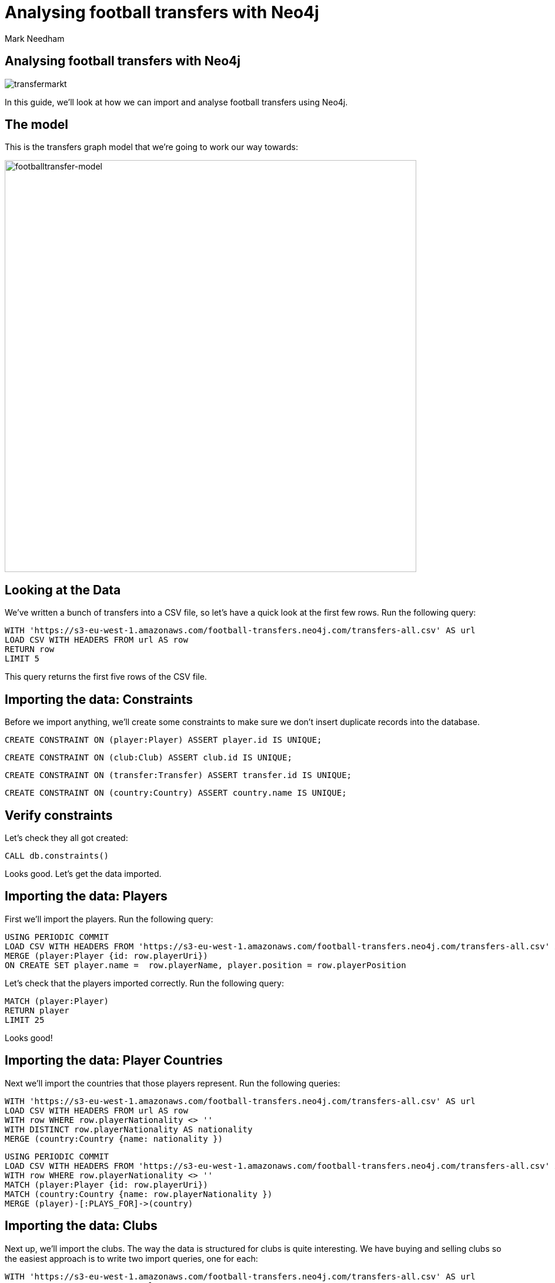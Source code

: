 = Analysing football transfers with Neo4j
:author: Mark Needham
:description: Import, clean, and analyze football transfer data with Neo4j
:img: https://s3.amazonaws.com/guides.neo4j.com/football_transfers/img
:data-url: https://s3-eu-west-1.amazonaws.com/football-transfers.neo4j.com
:tags: sports, cypher, apoc, load-csv, data-analysis
:neo4j-version: 3.5
:icons: font

== Analysing football transfers with Neo4j

image:{img}/transfermarkt.png[transfermarkt]

In this guide, we’ll look at how we can import and analyse football
transfers using Neo4j.

== The model

This is the transfers graph model that we’re going to work our way
towards:

[.image]#image:{img}/footballtransfer-model.png[footballtransfer-model,width=700]#

== Looking at the Data

We’ve written a bunch of transfers into a CSV file, so let’s have a quick look at the first few rows. Run the following query:

[source,cypher,subs=attributes,highlight,pre-scrollable,programlisting,cm-s-neo,code,runnable,standalone-example,ng-binding]
----
WITH '{data-url}/transfers-all.csv' AS url
LOAD CSV WITH HEADERS FROM url AS row
RETURN row
LIMIT 5
----

This query returns the first five rows of the CSV file.

== Importing the data: Constraints

Before we import anything, we’ll create some constraints to make sure we don’t insert duplicate records into the database.

[source,cypher,highlight,pre-scrollable,programlisting,cm-s-neo,code,runnable,standalone-example,ng-binding]
----
CREATE CONSTRAINT ON (player:Player) ASSERT player.id IS UNIQUE;
----

[source,cypher,highlight,pre-scrollable,programlisting,cm-s-neo,code,runnable,standalone-example,ng-binding]
----
CREATE CONSTRAINT ON (club:Club) ASSERT club.id IS UNIQUE;
----

[source,cypher,highlight,pre-scrollable,programlisting,cm-s-neo,code,runnable,standalone-example,ng-binding]
----
CREATE CONSTRAINT ON (transfer:Transfer) ASSERT transfer.id IS UNIQUE;
----

[source,cypher,highlight,pre-scrollable,programlisting,cm-s-neo,code,runnable,standalone-example,ng-binding]
----
CREATE CONSTRAINT ON (country:Country) ASSERT country.name IS UNIQUE;
----

== Verify constraints

Let’s check they all got created:

[source,cypher,highlight,pre-scrollable,programlisting,cm-s-neo,code,runnable,standalone-example,ng-binding]
----
CALL db.constraints()
----

Looks good. Let’s get the data imported.

== Importing the data: Players

First we’ll import the players. Run the following query:

[source,cypher,subs=attributes,highlight,pre-scrollable,programlisting,cm-s-neo,code,runnable,standalone-example,ng-binding]
----
USING PERIODIC COMMIT
LOAD CSV WITH HEADERS FROM '{data-url}/transfers-all.csv' AS row
MERGE (player:Player {id: row.playerUri})
ON CREATE SET player.name =  row.playerName, player.position = row.playerPosition
----

Let’s check that the players imported correctly. Run the following
query:

[source,cypher,highlight,pre-scrollable,programlisting,cm-s-neo,code,runnable,standalone-example,ng-binding]
----
MATCH (player:Player)
RETURN player
LIMIT 25
----

Looks good!

== Importing the data: Player Countries

Next we’ll import the countries that those players represent. Run the following queries:

[source,cypher,subs=attributes,highlight,pre-scrollable,programlisting,cm-s-neo,code,runnable,standalone-example,ng-binding]
----
WITH '{data-url}/transfers-all.csv' AS url
LOAD CSV WITH HEADERS FROM url AS row
WITH row WHERE row.playerNationality <> ''
WITH DISTINCT row.playerNationality AS nationality
MERGE (country:Country {name: nationality })
----

[source,cypher,subs=attributes,highlight,pre-scrollable,programlisting,cm-s-neo,code,runnable,standalone-example,ng-binding]
----
USING PERIODIC COMMIT
LOAD CSV WITH HEADERS FROM '{data-url}/transfers-all.csv' AS row
WITH row WHERE row.playerNationality <> ''
MATCH (player:Player {id: row.playerUri})
MATCH (country:Country {name: row.playerNationality })
MERGE (player)-[:PLAYS_FOR]->(country)
----

== Importing the data: Clubs

Next up, we’ll import the clubs. The way the data is structured for clubs is quite interesting. We have buying and selling clubs so the easiest approach is to write two import queries, one for each:

[source,cypher,subs=attributes,highlight,pre-scrollable,programlisting,cm-s-neo,code,runnable,standalone-example,ng-binding]
----
WITH '{data-url}/transfers-all.csv' AS url
LOAD CSV WITH HEADERS FROM url AS row
WITH row where row.sellerClubUri <> ''
MERGE (club:Club {id: row.sellerClubUri})
ON CREATE SET club.name = row.sellerClubName
MERGE (country:Country {name: row.sellerClubCountry})
MERGE (club)-[:PART_OF]->(country)
----

[source,cypher,subs=attributes,highlight,pre-scrollable,programlisting,cm-s-neo,code,runnable,standalone-example,ng-binding]
----
WITH '{data-url}/transfers-all.csv' AS url
LOAD CSV WITH HEADERS FROM url AS row
WITH row where row.buyerClubUri <> ''
MERGE (club:Club {id: row.buyerClubUri})
ON CREATE SET club.name = row.buyerClubName
MERGE (country:Country {name: row.buyerClubCountry})
MERGE (club)-[:PART_OF]->(country)
----

It’s a bit annoying that we have to write two queries to do this. Maybe there’s another way…​

== Importing the data: Clubs II

Indeed there is! Our good friend `+UNWIND+` can help us out here:

[source,cypher,subs=attributes,highlight,pre-scrollable,programlisting,cm-s-neo,code,runnable,standalone-example,ng-binding]
----
WITH '{data-url}/transfers-all.csv' AS url
LOAD CSV WITH HEADERS FROM url AS row
UNWIND [
  {uri: row.sellerClubUri, name: row.sellerClubName, country: row.sellerClubCountry},
  {uri: row.buyerClubUri,  name: row.buyerClubName,  country: row.buyerClubCountry}
] AS club
WITH club WHERE club.uri <> ''
WITH DISTINCT club
MERGE (c:Club {id: club.uri})
ON CREATE SET c.name = club.name
MERGE (country:Country {name: club.country })
MERGE (c)-[:PART_OF]->(country)
----

== Importing the data: Transfers

[source,cypher,subs=attributes,highlight,pre-scrollable,programlisting,cm-s-neo,code,runnable,standalone-example,ng-binding]
----
USING PERIODIC COMMIT
LOAD CSV WITH HEADERS FROM '{data-url}/transfers-all.csv' AS row
MATCH (player:Player {id: row.playerUri})
MATCH (source:Club {id: row.sellerClubUri})
MATCH (destination:Club {id: row.buyerClubUri})
MERGE (t:Transfer {id: row.transferUri})
ON CREATE SET t.season = row.season,
              t.fee = row.transferFee,
              t.timestamp = toInteger(row.timestamp)
MERGE (t)-[ofPlayer:OF_PLAYER]->(player) SET ofPlayer.age = row.playerAge
MERGE (t)-[:FROM_CLUB]->(source)
MERGE (t)-[:TO_CLUB]->(destination);
----

Now it’s time to clean up the transfer fees so that we can compare
different transfers more easily.

== Cleaning the data: Transfer fees

Let’s have a look what transfer fees look like at the moment. Run the following query:

[source,cypher,highlight,pre-scrollable,programlisting,cm-s-neo,code,runnable,standalone-example,ng-binding]
----
MATCH (transfer:Transfer)
RETURN transfer.fee, COUNT(*) AS occurrences
ORDER BY occurrences DESC
LIMIT 100
----

There’s lots of different values here, but it looks like if the value is "?" or "-" then we don’t have any idea what the transfer fee actually was.

== Cleaning the data: Transfer fees

Let’s see if there are any valid transfers with those values. Run the following query:

[source,cypher,highlight,pre-scrollable,programlisting,cm-s-neo,code,runnable,standalone-example,ng-binding]
----
MATCH (t:Transfer)
WHERE t.fee contains "?" or t.fee  contains "-"
RETURN t.fee, count(*)
----

Doesn’t look like it! Let’s exclude those transfers:

[source,cypher,highlight,pre-scrollable,programlisting,cm-s-neo,code,runnable,standalone-example,ng-binding]
----
MATCH (t:Transfer)
WHERE t.fee contains "?" or t.fee  contains "-"
REMOVE t:Transfer
SET t:TransferWithoutFee
----

== Tagging the loan transfers

There are some transfers in our dataset where a player is only
temporarily transferred between teams. This is a good time to make use of a 2nd label. Let’s add the label `+Loan+` to those transfers:

[source,cypher,highlight,pre-scrollable,programlisting,cm-s-neo,code,runnable,standalone-example,ng-binding]
----
MATCH (t:Transfer)
WHERE t.fee STARTS WITH 'Loan'
SET t:Loan
----

== Cleaning the data: Transfer fees

Now what we’ve got left are all values that we can translate into a numeric value.

[source,cypher,highlight,pre-scrollable,programlisting,cm-s-neo,code,runnable,standalone-example,ng-binding]
----
MATCH (transfer:Transfer)
RETURN transfer.fee, COUNT(*) AS occurrences
ORDER BY occurrences DESC
LIMIT 100
----

== Cleaning the data: Transfer fees

Let’s add a new property that has a numeric value for each transfer fee.
Run the following query:

[source,cypher,highlight,pre-scrollable,programlisting,cm-s-neo,code,runnable,standalone-example,ng-binding]
----
MATCH (t:Transfer)
WITH t, replace(replace(replace(replace(t.fee, "k", ""), "m", ""), "Loan fee:", ""), "£", "") AS rawNumeric
WITH t,
CASE
 WHEN t.fee ENDS WITH "k" THEN toFloat(apoc.number.exact.mul(trim(rawNumeric),"1000"))
 WHEN trim(t.fee) IN ["Free transfer", "ablösefrei ", "gratuito", "free", "free transfer", "Ablösefrei", "transfervrij", "ablöserei", "Free Transfer", "Libre", "gratutito", "ablsöefrei", "ablösefrei", "ablösefei", "abösefrei", "Loan", "draft", "Swap deal", "trade", "ablösefrei", "ablösefreei", "Free", "ablosefrei", "Draft", "Trade", "Libre para traspaso", "bez odstępnego", "ablossefrei", "Bez odstępnego", "Gratuito", "ablödefrei", "Bonservissiz", "ablösfrei", "ablõsefrei", "ablösefre", "custo zero", "ablösefrei!", "ablösefreo", "svincolato", "Ablösfrei", "livre", "libre", "Leihe", "abolsfrei", "ablösefrai", "ablösefreil", "abllösefrei", "abölsefrei", "ablöserfrei", "abklösefrei", "ablöaefrei", "Ablosefrei", "Nessuno", "ablösesfrei", "Free Tranfer", "abblösefrei", "Spielertausch", "ablösebrei", "abslösefrei", "spielertausch", "a", "ablöseferi", "ablöserfei", "Tausch"] THEN 0
 WHEN NOT(exists(t.fee)) THEN 0
 WHEN rawNumeric = '' THEN 0
 WHEN t.fee ENDS WITH "m" THEN toFloat(apoc.number.exact.mul(trim(rawNumeric),"1000000"))
 ELSE toFloat(trim(rawNumeric))
END AS numericFee
SET t.numericFee = numericFee
----

== Cleaning the data: Transfer fees

There are still a few transfers left which have annoying values so let’s exclude those from the dataset:

[source,cypher,highlight,pre-scrollable,programlisting,cm-s-neo,code,runnable,standalone-example,ng-binding]
----
MATCH (t:Transfer)
WHERE not exists(t.numericFee)
REMOVE t:Transfer
SET t:TransferWithoutFee
----

== Cleaning the data: Floating point numbers

You might have noticed that we’re using the APOC function `+apoc.number.exact.mul+` to multiply transfer fees, but why can’t we just do that calculation in pure Cypher?
Floating point fun!

[source,cypher,highlight,pre-scrollable,programlisting,cm-s-neo,code,runnable,standalone-example,ng-binding]
----
WITH "8.37" as rawNumeric
RETURN toFloat(rawNumeric) * 1000000 AS numeric
----

We’d expect to get back `+8370000+` but we didn’t! Let’s try that same calculation with the APOC function:

[source,cypher,highlight,pre-scrollable,programlisting,cm-s-neo,code,runnable,standalone-example,ng-binding]
----
WITH "8.37" as rawNumeric
RETURN apoc.number.exact.mul(rawNumeric,"1000000") AS apocConversion
----

That works but it’s still a String, so we need to convert it back to a numeric value:

[source,cypher,highlight,pre-scrollable,programlisting,cm-s-neo,code,runnable,standalone-example,ng-binding]
----
WITH "8.37" as rawNumeric
RETURN toFloat(apoc.number.exact.mul(rawNumeric,"1000000")) AS apocConversion
----

Now we’re ready to query the graph.

== The top transfers

We’ll start by finding the most expensive transfers.

[source,cypher,highlight,pre-scrollable,programlisting,cm-s-neo,code,runnable,standalone-example,ng-binding]
----
MATCH (transfer:Transfer)-[:OF_PLAYER]->(player),
      (from)<-[:FROM_CLUB]-(transfer)-[:TO_CLUB]->(to)
RETURN player.name, from.name, to.name, transfer.numericFee
ORDER BY transfer.numericFee DESC
LIMIT 10
----

== Transfers from teams

Now let’s narrow in and find the transfers involving a specific team:

[source,cypher,highlight,pre-scrollable,programlisting,cm-s-neo,code,runnable,standalone-example,ng-binding]
----
MATCH (from:Club)<-[:FROM_CLUB]-(transfer:Transfer)-[:TO_CLUB]->(to:Club),
      (transfer)-[:OF_PLAYER]->(player)
WHERE from.name = "FC Barcelona"
RETURN player.name, to.name, transfer.numericFee, transfer.season
ORDER BY transfer.numericFee DESC
----

== Brexit means Brexit

In these days of Brexit, we can write a query that finds transfers of English players between English teams:

[source,cypher,highlight,pre-scrollable,programlisting,cm-s-neo,code,runnable,standalone-example,ng-binding]
----
MATCH (to:Club)<-[:TO_CLUB]-(t:Transfer)-[:FROM_CLUB]-(from:Club),
      (t)-[:OF_PLAYER]->(player:Player)-[:PLAYS_FOR]->(country),
      (to)-[:PART_OF]->(country:Country)<-[:PART_OF]-(from)
WHERE country.name = "England"
RETURN player.name, from.name, to.name, t.numericFee, t.season
ORDER BY t.numericFee DESC
LIMIT 10
----

We could also easily change the country and look at transfers in other countries as well.

== Players with the biggest transfer footprint

We can also write an aggregate query to find the players that have had the most money spent on them:

[source,cypher,highlight,pre-scrollable,programlisting,cm-s-neo,code,runnable,standalone-example,ng-binding]
----
MATCH (t:Transfer)-[:OF_PLAYER]->(p:Player)
WITH p, sum(t.numericFee) as moneyTrace, COUNT(*) AS numberOfTransfers
RETURN p.name, apoc.number.format(moneyTrace), numberOfTransfers
ORDER BY moneyTrace desc
LIMIT 10
----

== Adjacent transfers

So far, our queries haven’t been particularly graphy. We’ve done a few queries that had multiple joins, but we haven’t really used the power of the graph yet.

One way we can do that is by introducing `+NEXT+` relationships between adjacent transfers involving individual players. Run the following query:

[source,cypher,highlight,pre-scrollable,programlisting,cm-s-neo,code,runnable,standalone-example,ng-binding]
----
MATCH (p:Player)<-[:OF_PLAYER]-(transfer)
WHERE transfer.numericFee > 0

WITH p, transfer
ORDER BY p.name, transfer.timestamp

WITH p, collect(transfer) AS transfers
WHERE size(transfers) > 1
UNWIND range(0, size(transfers)-2) AS idx

WITH transfers[idx] AS t1, transfers[idx+1] AS t2
MERGE (t1)-[:NEXT]->(t2)
----

== Most profit made

We can now write a query to see which club made the most profit on a player:

[source,cypher,highlight,pre-scrollable,programlisting,cm-s-neo,code,runnable,standalone-example,ng-binding]
----
MATCH (p:Player)<-[:OF_PLAYER]-(t1)-[:NEXT]->(t2),
      (initial)<-[:FROM_CLUB]-(t1)-[:TO_CLUB]->(club1)<-[:FROM_CLUB]-(t2)-[:TO_CLUB]->(club2)
WHERE none(t in [t1, t2] where t:Loan)
RETURN p.name as player, club1.name AS profitMaker , initial.name as buysFrom, club2.name AS sellsTo, t2.numericFee - t1.numericFee as profit, (t2.timestamp - t1.timestamp) / 60 / 60 / 24 AS daysAtClub
ORDER BY profit DESC
----

== Profit per day

We can then go even further and work out how much profit was made for each day that a player was owned by a club:

[source,cypher,highlight,pre-scrollable,programlisting,cm-s-neo,code,runnable,standalone-example,ng-binding]
----
MATCH (p:Player)<-[:OF_PLAYER]-(t1)-[:NEXT]->(t2),
      (club0)<-[:FROM_CLUB]-(t1)-[:TO_CLUB]->(club1)<-[:FROM_CLUB]-(t2)-[:TO_CLUB]->(club2)
WHERE none(t in [t1, t2] where t:Loan)
WITH p, club1.name AS profitMaker, club0.name AS buysFrom, club2.name AS sellsTo, t2.numericFee - t1.numericFee as profit, (t2.timestamp - t1.timestamp) / 60 / 60 / 24 AS daysAtClub
RETURN p.name AS player, profitMaker, buysFrom, sellsTo, profit, daysAtClub, profit / daysAtClub AS profitPerDay
ORDER BY profitPerDay DESC
----

Which shows us some pretty strange-looking transfers!
https://www.transfermarkt.co.uk/andrea-bertolacci/profil/spieler/99227[Andrea Bertolacci] seems to have been transferred twice in consecutive days at a massive profit. Presumably these transfers were all organised beforehand?

== Loop transfers

We can also find players who have returned to the club that initially sold them. Run the following query:

[source,cypher,highlight,pre-scrollable,programlisting,cm-s-neo,code,runnable,standalone-example,ng-binding]
----
MATCH (p:Player)<-[:OF_PLAYER]-(t:Transfer)
MATCH path = (t)-[:NEXT*]->(t2)
MATCH (t)-[:FROM_CLUB]->(club)<-[:TO_CLUB]-(t2)
WHERE none(t in [t, t2] where t:Loan)
WITH p, t.numericFee - t2.numericFee AS profit, [transfer in nodes(path) | [(from)<-[:FROM_CLUB]-(transfer)-[:TO_CLUB]->(to) | from.name + "->" + to.name][0]] AS transfers, path
RETURN p.name, apoc.number.format(profit), transfers, (nodes(path)[-1].timestamp - nodes(path)[0].timestamp) / 60 / 60 / 24 AS days
ORDER BY profit DESC
----

== Money flow

What was the money flow between clubs in a particular season?

[source,cypher,highlight,pre-scrollable,programlisting,cm-s-neo,code,runnable,standalone-example,ng-binding]
----
MATCH (t:Transfer)
WITH DISTINCT t.season AS season
MATCH (seller)<-[:FROM_CLUB]-(t:Transfer)-[:TO_CLUB]->(buyer)
WHERE t.season = season AND t.numericFee > 0
WITH season, seller, buyer, sum(t.numericFee) AS cash_flow, count(t) AS player_count
RETURN buyer, cash_flow, player_count, season, seller
ORDER BY cash_flow DESC
LIMIT 10
----

Let’s persist this in the graph so that we don’t need to recalculate it each time:

[source,cypher,highlight,pre-scrollable,programlisting,cm-s-neo,code,runnable,standalone-example,ng-binding]
----
MATCH (t:Transfer)
WITH DISTINCT t.season AS season
MATCH (seller)<-[:FROM_CLUB]-(t:Transfer)-[:TO_CLUB]->(buyer)
WHERE t.season = season AND t.numericFee > 0
WITH season, seller, buyer, sum(t.numericFee) AS cash_flow, count(t) AS player_count
MERGE (buyer)-[:CASH_FLOW {total: cash_flow, playerCount: player_count, season: season}]->(seller)
----

== Who received money from Real Madrid in 2010/2011?

This new relationship type allows us to find out where the cash was
flowing in a particular season - e.g. we can see who Real Madrid bought players from in 2010/2011.

[source,cypher,highlight,pre-scrollable,programlisting,cm-s-neo,code,runnable,standalone-example,ng-binding]
----
MATCH path = (buyer:Club)-[:CASH_FLOW]->(seller:Club)
WHERE buyer.name = "Real Madrid" AND all(f in relationships(path) WHERE f.season="2010/2011")
RETURN *
----

== Largest sums of money transferred

We can write a query to find out which clubs participated in the biggest transfers of money:

[source,cypher,highlight,pre-scrollable,programlisting,cm-s-neo,code,runnable,standalone-example,ng-binding]
----
MATCH (buyer:Club)-[f:CASH_FLOW]->(seller:Club)
RETURN f.season AS season, buyer.name AS buyer, seller.name AS seller, f.total AS amount, f.playerCount AS playersTransferred
ORDER BY amount DESC limit 10
----

It’s surprising to see Man City/Monaco in there, who was transferred between those two teams?

[source,cypher,highlight,pre-scrollable,programlisting,cm-s-neo,code,runnable,standalone-example,ng-binding]
----
MATCH (from:Club)<-[:FROM_CLUB]-(transfer:Transfer)-[:TO_CLUB]->(to:Club),
      (transfer)-[:OF_PLAYER]->(player)
WHERE from.name = "Monaco" AND to.name = "Man City"
RETURN player.name, to.name, transfer.numericFee, transfer.season
ORDER BY transfer.numericFee DESC
----

== Largest sums in a specific season

We can also drill down to a specific season and only look at the cash flows for that season:

[source,cypher,highlight,pre-scrollable,programlisting,cm-s-neo,code,runnable,standalone-example,ng-binding]
----
MATCH (buyer:Club)-[f:CASH_FLOW]->(seller:Club)
WHERE f.season = "2016/2017"
RETURN f.season AS season, buyer.name AS buyer, seller.name AS seller, f.total AS amount, f.playerCount AS playersTransferred
ORDER BY amount DESC limit 10
----

[source,cypher,highlight,pre-scrollable,programlisting,cm-s-neo,code,runnable,standalone-example,ng-binding]
----
MATCH (from:Club)<-[:FROM_CLUB]-(transfer:Transfer)-[:TO_CLUB]->(to:Club),
      (transfer)-[:OF_PLAYER]->(player)
WHERE from.name = "Valencia CF" AND to.name = "FC Barcelona"  AND transfer.season = "2016/2017"
RETURN player.name, to.name, transfer.numericFee, transfer.season
ORDER BY transfer.numericFee DESC
----

== The End

image::{img}/bugs-bunny-the-end.jpg[bugs-bunny-the-end]
